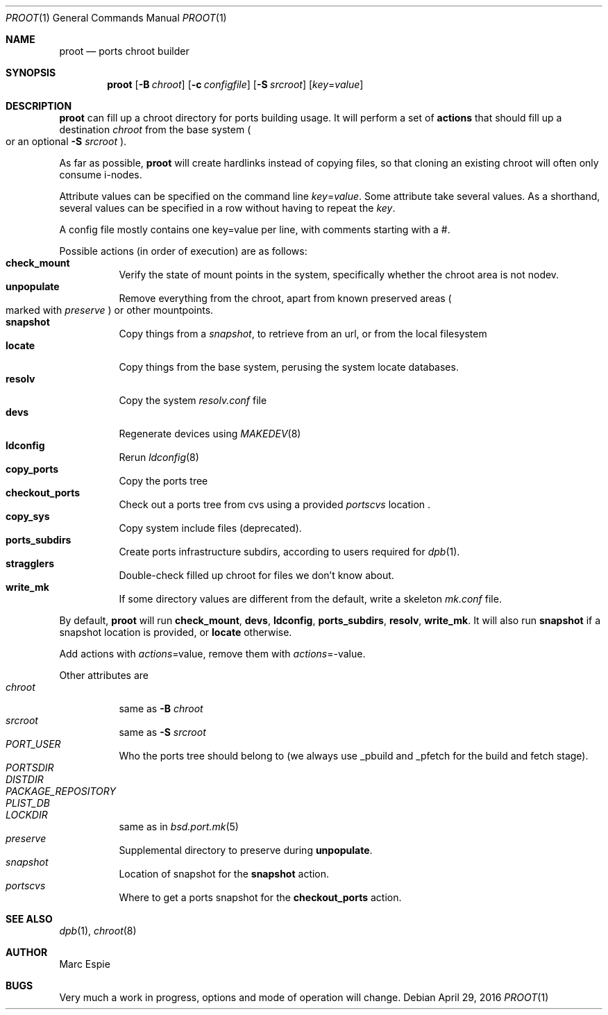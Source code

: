 .\"	$OpenBSD: proot.1,v 1.1 2016/04/29 15:15:47 espie Exp $
.\"
.\" Copyright (c) 2016 Marc Espie <espie@openbsd.org>
.\"
.\" Permission to use, copy, modify, and distribute this software for any
.\" purpose with or without fee is hereby granted, provided that the above
.\" copyright notice and this permission notice appear in all copies.
.\"
.\" THE SOFTWARE IS PROVIDED "AS IS" AND THE AUTHOR DISCLAIMS ALL WARRANTIES
.\" WITH REGARD TO THIS SOFTWARE INCLUDING ALL IMPLIED WARRANTIES OF
.\" MERCHANTABILITY AND FITNESS. IN NO EVENT SHALL THE AUTHOR BE LIABLE FOR
.\" ANY SPECIAL, DIRECT, INDIRECT, OR CONSEQUENTIAL DAMAGES OR ANY DAMAGES
.\" WHATSOEVER RESULTING FROM LOSS OF USE, DATA OR PROFITS, WHETHER IN AN
.\" ACTION OF CONTRACT, NEGLIGENCE OR OTHER TORTIOUS ACTION, ARISING OUT OF
.\" OR IN CONNECTION WITH THE USE OR PERFORMANCE OF THIS SOFTWARE.
.\"
.Dd $Mdocdate: April 29 2016 $
.Dt PROOT 1
.Os
.Sh NAME
.Nm proot
.Nd ports chroot builder
.Sh SYNOPSIS
.Nm proot
.Bk -words
.Op Fl B Ar chroot
.Op Fl c Ar configfile
.Op Fl S Ar srcroot
.Op Ar key Ns = Ns Ar value
.Ek
.Sh DESCRIPTION
.Nm
can fill up a chroot directory for ports building usage.
It will perform a set of
.Cm actions
that should fill up a destination
.Ar chroot
from the base system
.Po
or an optional
.Fl S Ar srcroot
.Pc .
.Pp
As far as possible,
.Nm
will create hardlinks instead of copying files, so that cloning an existing
chroot will often only consume i-nodes.
.Pp
Attribute values can be specified on the command line
.Ar key Ns = Ns Ar value .
Some attribute take several values.
As a shorthand, several values can be specified in a row without having
to repeat the
.Ar key .
.Pp
A config file mostly contains one key=value per line, with comments starting
with a #.
.Pp
Possible actions (in order of execution) are as follows:
.Bl -tag -width Ds -compact
.It Cm check_mount
Verify the state of mount points in the system, specifically whether
the chroot area is not nodev.
.It Cm unpopulate
Remove everything from the chroot, apart from known preserved areas
.Po marked with
.Ar preserve
.Pc
or other mountpoints.
.It Cm snapshot
Copy things from a
.Ar snapshot ,
to retrieve from an url, or from the local filesystem
.It Cm locate
Copy things from the base system, perusing the system locate databases.
.It Cm resolv
Copy the system
.Pa resolv.conf
file
.It Cm devs
Regenerate devices using
.Xr MAKEDEV 8
.It Cm ldconfig
Rerun 
.Xr ldconfig 8
.It Cm copy_ports
Copy the ports tree
.It Cm checkout_ports
Check out a ports tree from cvs using a provided
.Ar portscvs
location .
.It Cm copy_sys
Copy system include files (deprecated).
.It Cm ports_subdirs
Create ports infrastructure subdirs, according to users required for
.Xr dpb 1 .
.It Cm stragglers
Double-check filled up chroot for files we don't know about.
.It Cm write_mk
If some directory values are different from the default, 
write a skeleton
.Pa mk.conf
file.
.El
.Pp
By default,
.Nm
will run
.Cm check_mount , devs , ldconfig , ports_subdirs , resolv , write_mk .
It will also run
.Cm snapshot
if a snapshot location is provided,
or
.Cm locate
otherwise.
.Pp
Add actions with
.Ar actions Ns = Ns value ,
remove them with
.Ar actions Ns = Ns - Ns value .
.Pp
Other attributes are
.Bl -tag -width Ds -compact
.It Ar chroot
same as
.Fl B Ar chroot
.It Ar srcroot
same as
.Fl S Ar srcroot
.It Ar PORT_USER
Who the ports tree should belong to (we always use _pbuild and _pfetch
for the build and fetch stage).
.It Ar PORTSDIR
.It Ar DISTDIR
.It Ar PACKAGE_REPOSITORY
.It Ar PLIST_DB
.It Ar LOCKDIR
same as in
.Xr bsd.port.mk 5
.It Ar preserve
Supplemental directory to preserve during
.Cm unpopulate .
.It Ar snapshot
Location of snapshot for the
.Cm snapshot
action.
.It Ar portscvs
Where to get a ports snapshot for the
.Cm checkout_ports
action.
.El
.Pp
.Sh SEE ALSO
.Xr dpb 1 ,
.Xr chroot 8
.Sh AUTHOR
Marc Espie
.Sh BUGS
Very much a work in progress, options and mode of operation will change.
